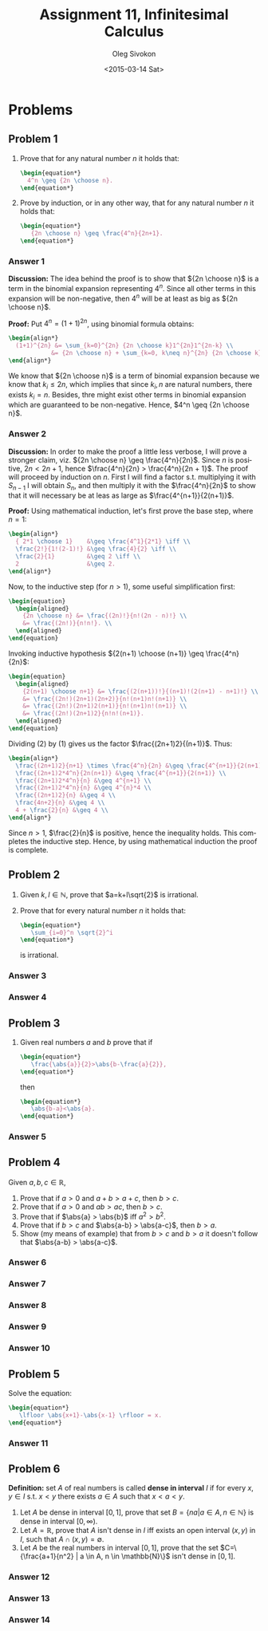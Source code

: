 # -*- fill-column: 80; org-confirm-babel-evaluate: nil -*-

#+TITLE:     Assignment 11, Infinitesimal Calculus
#+AUTHOR:    Oleg Sivokon
#+EMAIL:     olegsivokon@gmail.com
#+DATE:      <2015-03-14 Sat>
#+DESCRIPTION: First asssignment in the course Infinitesimal Calculus
#+KEYWORDS: Infinitesimal Calculus, Assignment, Properties of Numbers
#+LANGUAGE: en
#+LaTeX_CLASS: article
#+LATEX_HEADER: \usepackage[usenames,dvipsnames]{color}
#+LATEX_HEADER: \usepackage[backend=bibtex, style=numeric]{biblatex}
#+LATEX_HEADER: \usepackage{commath}
#+LATEX_HEADER: \usepackage{tikz}
#+LATEX_HEADER: \usetikzlibrary{shapes,backgrounds}
#+LATEX_HEADER: \usepackage{marginnote}
#+LATEX_HEADER: \usepackage{listings}
#+LATEX_HEADER: \usepackage{color}
#+LATEX_HEADER: \usepackage{enumerate}
#+LATEX_HEADER: \hypersetup{urlcolor=blue}
#+LATEX_HEADER: \hypersetup{colorlinks,urlcolor=blue}
#+LATEX_HEADER: \addbibresource{bibliography.bib}
#+LATEX_HEADER: \setlength{\parskip}{16pt plus 2pt minus 2pt}
#+LATEX_HEADER: \definecolor{codebg}{rgb}{0.96,0.99,0.8}
#+LATEX_HEADER: \definecolor{codestr}{rgb}{0.46,0.09,0.2}

#+BEGIN_SRC emacs-lisp :exports none
(setq org-latex-pdf-process
        '("latexmk -pdflatex='pdflatex -shell-escape -interaction nonstopmode' -pdf -bibtex -f %f")
        org-latex-listings t
        org-src-fontify-natively t
        org-babel-latex-htlatex "htlatex")
(defmacro by-backend (&rest body)
    `(cl-case (when (boundp 'backend) (org-export-backend-name backend))
       ,@body))
#+END_SRC

#+RESULTS:
: by-backend

#+BEGIN_LATEX
  \lstset{ %
    backgroundcolor=\color{codebg},
    basicstyle=\ttfamily\scriptsize,
    breakatwhitespace=false,         % sets if automatic breaks should only happen at whitespace
    breaklines=false,
    captionpos=b,                    % sets the caption-position to bottom
    commentstyle=\color{mygreen},    % comment style
    framexleftmargin=10pt,
    xleftmargin=10pt,
    framerule=0pt,
    frame=tb,                        % adds a frame around the code
    keepspaces=true,                 % keeps spaces in text, useful for keeping indentation of code (possibly needs columns=flexible)
    keywordstyle=\color{blue},       % keyword style
    showspaces=false,                % show spaces everywhere adding particular underscores; it overrides 'showstringspaces'
    showstringspaces=false,          % underline spaces within strings only
    showtabs=false,                  % show tabs within strings adding particular underscores
    stringstyle=\color{codestr},     % string literal style
    tabsize=2,                       % sets default tabsize to 2 spaces
  }
#+END_LATEX

\clearpage

* Problems

** Problem 1
   1. Prove that for any natural number $n$ it holds that:
      #+HEADER: :exports results
      #+HEADER: :results (by-backend (pdf "latex") (t "raw"))
      #+BEGIN_SRC latex
        \begin{equation*}
          4^n \geq {2n \choose n}.
        \end{equation*}
      #+END_SRC
   2. Prove by induction, or in any other way, that for any natural number $n$
      it holds that:
      #+HEADER: :exports results
      #+HEADER: :results (by-backend (pdf "latex") (t "raw"))
      #+BEGIN_SRC latex
        \begin{equation*}
           {2n \choose n} \geq \frac{4^n}{2n+1}.
        \end{equation*}
      #+END_SRC

*** Answer 1
    *Discussion:* The idea behind the proof is to show that ${2n \choose n}$ is
    a term in the binomial expansion representing $4^n$.  Since all other terms
    in this expansion will be non-negative, then $4^n$ will be at least as big
    as ${2n \choose n}$.

    *Proof:* Put $4^n=(1+1)^{2n}$, using binomial formula obtains:
    #+HEADER: :exports results
    #+HEADER: :results (by-backend (pdf "latex") (t "raw"))
    #+BEGIN_SRC latex
      \begin{align*}
        (1+1)^{2n} &= \sum_{k=0}^{2n} {2n \choose k}1^{2n}1^{2n-k} \\
                  &= {2n \choose n} + \sum_{k=0, k\neq n}^{2n} {2n \choose k}.
      \end{align*}
    #+END_SRC
    We know that ${2n \choose n}$ is a term of binomial expansion because we
    know that $k_i \leq 2n$, which implies that since $k_i, n$ are natural numbers,
    there exists $k_i = n$.  Besides, thre might exist other terms in binomial
    expansion which are guaranteed to be non-negative.  Hence,
    $4^n \geq {2n \choose n}$.

*** Answer 2
    *Discussion:* In order to make the proof a little less verbose, I will prove
    a stronger claim, viz. ${2n \choose n} \geq \frac{4^n}{2n}$.  Since $n$ is
    positive, $2n < 2n +1$, hence $\frac{4^n}{2n} > \frac{4^n}{2n + 1}$.  The
    proof will proceed by induction on $n$.  First I will find a factor s.t.
    multiplying it with $S_{n-1}$ I will obtain $S_n$, and then multiply it
    with the $\frac{4^n}{2n}$ to show that it will necessary be at leas as large
    as $\frac{4^{n+1}}{2(n+1)}$.

    *Proof:* Using mathematical induction, let's first prove the base step,
    where $n=1$:
    #+HEADER: :exports results
    #+HEADER: :results (by-backend (pdf "latex") (t "raw"))
    #+BEGIN_SRC latex
      \begin{align*}
        { 2*1 \choose 1}    &\geq \frac{4^1}{2*1} \iff \\
        \frac{2!}{1!(2-1)!} &\geq \frac{4}{2} \iff \\
        \frac{2}{1}         &\geq 2 \iff \\
        2                   &\geq 2.
      \end{align*}
    #+END_SRC

    Now, to the inductive step (for $n>1$), some useful simplification first:
    #+HEADER: :exports results
    #+HEADER: :results (by-backend (pdf "latex") (t "raw"))
    #+BEGIN_SRC latex
      \begin{equation}
        \begin{aligned}
          {2n \choose n} &= \frac{(2n)!}{n!(2n - n)!} \\
          &= \frac{(2n!)}{n!n!}. \\
        \end{aligned}
      \end{equation}
    #+END_SRC
    Invoking inductive hypothesis ${2(n+1) \choose (n+1)} \geq \frac{4^n}{2n}$:
    #+HEADER: :exports results
    #+HEADER: :results (by-backend (pdf "latex") (t "raw"))
    #+BEGIN_SRC latex
      \begin{equation}
        \begin{aligned}
          {2(n+1) \choose n+1} &= \frac{(2(n+1))!}{(n+1)!(2(n+1) - n+1)!} \\
          &= \frac{(2n!)(2n+1)(2n+2)}{n!(n+1)n!(n+1)} \\
          &= \frac{(2n!)(2n+1)2(n+1)}{n!(n+1)n!(n+1)} \\
          &= \frac{(2n!)(2n+1)2}{n!n!(n+1)}.
        \end{aligned}
      \end{equation}
    #+END_SRC
    Dividing (2) by (1) gives us the factor $\frac{(2n+1)2}{(n+1)}$. Thus:
    #+HEADER: :exports results
    #+HEADER: :results (by-backend (pdf "latex") (t "raw"))
    #+BEGIN_SRC latex
      \begin{align*}
        \frac{(2n+1)2}{n+1} \times \frac{4^n}{2n} &\geq \frac{4^{n+1}}{2(n+1)} \\
        \frac{(2n+1)2*4^n}{2n(n+1)} &\geq \frac{4^{n+1}}{2(n+1)} \\
        \frac{(2n+1)2*4^n}{n} &\geq 4^{n+1} \\
        \frac{(2n+1)2*4^n}{n} &\geq 4^{n}*4 \\
        \frac{(2n+1)2}{n} &\geq 4 \\
        \frac{4n+2}{n} &\geq 4 \\
        4 + \frac{2}{n} &\geq 4 \\
      \end{align*}
    #+END_SRC
    Since $n > 1$, $\frac{2}{n}$ is positive, hence the inequality holds.
    This completes the inductive step.  Hence, by using mathematical induction
    the proof is complete.

** Problem 2
   1. Given $k, l \in \mathbb{N}$, prove that $a=k+l\sqrt{2}$ is irrational.
   2. Prove that for every natural number $n$ it holds that:
      #+HEADER: :exports results
      #+HEADER: :results (by-backend (pdf "latex") (t "raw"))
      #+BEGIN_SRC latex
        \begin{equation*}
           \sum_{i=0}^n \sqrt{2}^i
        \end{equation*}
      #+END_SRC
      is irrational.

*** Answer 3
*** Answer 4

** Problem 3
   1. Given real numbers $a$ and $b$ prove that if
      #+HEADER: :exports results
      #+HEADER: :results (by-backend (pdf "latex") (t "raw"))
      #+BEGIN_SRC latex
        \begin{equation*}
           \frac{\abs{a}}{2}>\abs{b-\frac{a}{2}},
        \end{equation*}
      #+END_SRC
      then
      #+HEADER: :exports results
      #+HEADER: :results (by-backend (pdf "latex") (t "raw"))
      #+BEGIN_SRC latex
        \begin{equation*}
           \abs{b-a}<\abs{a}.
        \end{equation*}
      #+END_SRC

*** Answer 5
** Problem 4
   Given $a, b, c \in \mathbb{R}$,
   1. Prove that if $a > 0$ and $a + b > a + c$, then $b > c$.
   2. Prove that if $a > 0$ and $ab > ac$, then $b > c$.
   3. Prove that if $\abs{a} > \abs{b}$ iff $a^2 > b^2$.
   4. Prove that if $b > c$ and $\abs{a-b} > \abs{a-c}$, then $b > a$.
   5. Show (my means of example) that from $b > c$ and $b > a$ it doesn't
      follow that $\abs{a-b} > \abs{a-c}$.

*** Answer 6
*** Answer 7
*** Answer 8
*** Answer 9
*** Answer 10

** Problem 5
   Solve the equation:
   #+HEADER: :exports results
   #+HEADER: :results (by-backend (pdf "latex") (t "raw"))
   #+BEGIN_SRC latex
     \begin{equation*}
        \lfloor \abs{x+1}-\abs{x-1} \rfloor = x.
     \end{equation*}
   #+END_SRC
   
*** Answer 11

** Problem 6
   *Definition:* set $A$ of real numbers is called *dense in interval* $I$ if
   for every $x, y \in I$ s.t. $x < y$ there exists $a \in A$ such that
   $x < a < y$.

   1. Let $A$ be dense in interval $[0,1]$, prove that set 
      $B=\{na|a \in A, n \in \mathbb{N}\}$ is dense in interval $[0, \infty)$.
   2. Let $A=\mathbb{R}$, prove that $A$ isn't dense in $I$ iff exists an
      open interval $(x, y)$ in $I$, such that $A \cap (x, y) = \emptyset$.
   3. Let $A$ be the real numbers in interval $[0,1]$, prove that the set
      $C=\{\frac{a+1}{n^2} | a \in A, n \in \mathbb{N}\}$ isn't dense in
      $[0,1]$.

*** Answer 12
*** Answer 13
*** Answer 14
